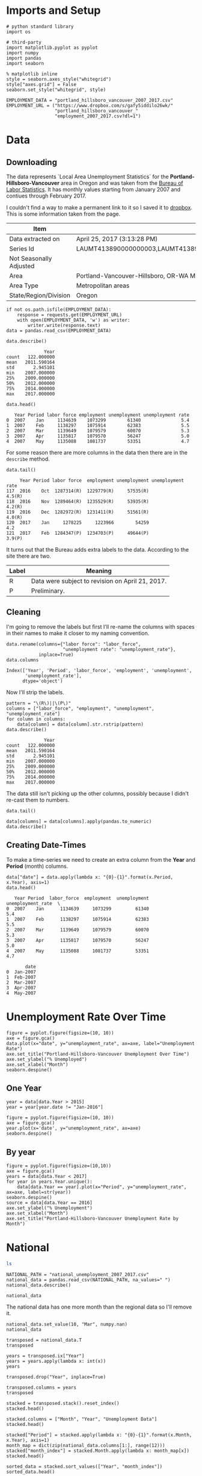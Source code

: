 * Imports and Setup
#+BEGIN_SRC ipython :session nationaldata :results none
# python standard library
import os

# third-party
import matplotlib.pyplot as pyplot
import numpy
import pandas
import seaborn
#+END_SRC

#+BEGIN_SRC ipython :session nationaldata :results none
% matplotlib inline
style = seaborn.axes_style("whitegrid")
style["axes.grid"] = False
seaborn.set_style("whitegrid", style)
#+END_SRC

  #+BEGIN_SRC ipython :session nationaldata :results none
  EMPLOYMENT_DATA = "portland_hillsboro_vancouver_2007_2017.csv"
  EMPLOYMENT_URL = ("https://www.dropbox.com/s/gafy5iddilo26wk/"
                    "portland_hillsboro_vancouver_"
                    "employment_2007_2017.csv?dl=1")
  #+END_SRC
* Data
** Downloading
  The data represents  `Local Area Unemployment Statistics` for the *Portland-Hillsboro-Vancouver* area in Oregon and was taken from the [[https://data.bls.gov/cgi-bin/surveymost?la+41][Bureau of Labor Statistics]].  It has monthly values starting from January 2007 and contiues through February 2017.

  I couldn't find a way to make a permanent link to it so I saved it to [[https://www.dropbox.com/s/gafy5iddilo26wk/portland_hillsboro_vancouver_employment_2007_2017.csv?dl=1][dropbox]]. This is some information taken from the page.

  | Item                    | Value                                                                               |
  |-------------------------+-------------------------------------------------------------------------------------|
  | Data extracted on       | April 25, 2017 (3:13:28 PM)                                                         |
  | Series Id               | LAUMT413890000000003,LAUMT413890000000004,LAUMT413890000000005,LAUMT413890000000006 |
  | Not Seasonally Adjusted |                                                                                     |
  | Area                    | Portland-Vancouver-Hillsboro, OR-WA Metropolitan Statistical Area                   |
  | Area Type               | Metropolitan areas                                                                  |
  | State/Region/Division   | Oregon                                                                              |

  #+BEGIN_SRC ipython :session nationaldata :results none
  if not os.path.isfile(EMPLOYMENT_DATA):
      response = requests.get(EMPLOYMENT_URL)
      with open(EMPLOYMENT_DATA, 'w') as writer:
          writer.write(response.text)
  data = pandas.read_csv(EMPLOYMENT_DATA)
  #+END_SRC

  #+BEGIN_SRC ipython :session nationaldata
  data.describe()
  #+END_SRC

  #+RESULTS:
  :               Year
  : count   122.000000
  : mean   2011.590164
  : std       2.945101
  : min    2007.000000
  : 25%    2009.000000
  : 50%    2012.000000
  : 75%    2014.000000
  : max    2017.000000

  #+BEGIN_SRC ipython :session nationaldata
  data.head()
  #+END_SRC

  #+RESULTS:
  :    Year Period labor force employment unemployment unemployment rate
  : 0  2007    Jan     1134639    1073299        61340               5.4
  : 1  2007    Feb     1138297    1075914        62383               5.5
  : 2  2007    Mar     1139649    1079579        60070               5.3
  : 3  2007    Apr     1135817    1079570        56247               5.0
  : 4  2007    May     1135088    1081737        53351               4.7

  For some reason there are more columns in the data then there are in the =describe= method.

  #+BEGIN_SRC ipython :session nationaldata
  data.tail()
  #+END_SRC

  #+RESULTS:
  :      Year Period labor force  employment unemployment unemployment rate
  : 117  2016    Oct  1287314(R)  1229779(R)     57535(R)            4.5(R)
  : 118  2016    Nov  1289464(R)  1235529(R)     53935(R)            4.2(R)
  : 119  2016    Dec  1282972(R)  1231411(R)     51561(R)            4.0(R)
  : 120  2017    Jan     1278225     1223966        54259               4.2
  : 121  2017    Feb  1284347(P)  1234703(P)     49644(P)            3.9(P)

  It turns out that the Bureau adds extra labels to the data. According to the site there are two.

  | Label | Meaning                                          |
  |-------+--------------------------------------------------|
  | R     | Data were subject to revision on April 21, 2017. |
  | P     | Preliminary.                                     |

** Cleaning
   I'm going to remove the labels but first I'll re-name the columns with spaces in their names to make it closer to my naming convention.

   #+BEGIN_SRC ipython :session nationaldata
   data.rename(columns={"labor force": "labor_force",
                        "unemployment rate": "unemployment_rate"},
               inplace=True)
   data.columns
   #+END_SRC

   #+RESULTS:
   : Index(['Year', 'Period', 'labor_force', 'employment', 'unemployment',
   :        'unemployment_rate'],
   :       dtype='object')
   
   Now I'll strip the labels.

   #+BEGIN_SRC ipython :session nationaldata
   pattern = "\(R\)||\(P\)"
   columns = ["labor_force", "employment", "unemployment", "unemployment_rate"]
   for column in columns:
       data[column] = data[column].str.rstrip(pattern)
   data.describe()
   #+END_SRC

   #+RESULTS:
   :               Year
   : count   122.000000
   : mean   2011.590164
   : std       2.945101
   : min    2007.000000
   : 25%    2009.000000
   : 50%    2012.000000
   : 75%    2014.000000
   : max    2017.000000

   The data still isn't picking up the other columns, possibly because I didn't re-cast them to numbers.

#+BEGIN_SRC ipython :session nationaldata
data.tail()
#+END_SRC

#+RESULTS:
:      Year Period labor_force employment unemployment unemployment_rate
: 117  2016    Oct     1287314    1229779        57535               4.5
: 118  2016    Nov     1289464    1235529        53935               4.2
: 119  2016    Dec     1282972    1231411        51561               4.0
: 120  2017    Jan     1278225    1223966        54259               4.2
: 121  2017    Feb     1284347    1234703        49644               3.9

#+BEGIN_SRC ipython :session nationaldata
data[columns] = data[columns].apply(pandas.to_numeric)
data.describe()
#+END_SRC

#+RESULTS:
#+begin_example
              Year   labor_force    employment   unemployment  \
count   122.000000  1.220000e+02  1.220000e+02     122.000000   
mean   2011.590164  1.201675e+06  1.115516e+06   86158.557377   
std       2.945101  3.660963e+04  4.724591e+04   26167.286950   
min    2007.000000  1.134639e+06  1.047621e+06   49644.000000   
25%    2009.000000  1.180418e+06  1.088475e+06   63107.500000   
50%    2012.000000  1.200312e+06  1.102644e+06   79834.500000   
75%    2014.000000  1.214507e+06  1.133689e+06  107976.250000   
max    2017.000000  1.289464e+06  1.235529e+06  136640.000000   

       unemployment_rate  
count         122.000000  
mean            7.181967  
std             2.203154  
min             3.900000  
25%             5.300000  
50%             6.750000  
75%             8.875000  
max            11.400000  
#+end_example

** Creating Date-Times

   To make a time-series we need to create an extra column from the *Year* and *Period* (month) columns.

   #+BEGIN_SRC ipython :session nationaldata
   data["date"] = data.apply(lambda x: "{0}-{1}".format(x.Period, x.Year), axis=1)
   data.head()
   #+END_SRC

   #+RESULTS:
   #+begin_example
      Year Period  labor_force  employment  unemployment  unemployment_rate  \
   0  2007    Jan      1134639     1073299         61340                5.4   
   1  2007    Feb      1138297     1075914         62383                5.5   
   2  2007    Mar      1139649     1079579         60070                5.3   
   3  2007    Apr      1135817     1079570         56247                5.0   
   4  2007    May      1135088     1081737         53351                4.7   

          date  
   0  Jan-2007  
   1  Feb-2007  
   2  Mar-2007  
   3  Apr-2007  
   4  May-2007  
#+end_example
   
* Unemployment Rate Over Time

  #+BEGIN_SRC ipython :session nationaldata :file /tmp/unemployment_over_time.png
  figure = pyplot.figure(figsize=(10, 10))
  axe = figure.gca()
  data.plot(x="date", y="unemployment_rate", ax=axe, label="Unemployment Rate")
  axe.set_title("Portland-Hillsboro-Vancouver Unemployment Over Time")
  axe.set_ylabel("% Unemployed")
  axe.set_xlabel("Month")
  seaborn.despine()
  #+END_SRC

  #+RESULTS:
  [[file:/tmp/unemployment_over_time.png]]
** One Year
   #+BEGIN_SRC ipython :session nationaldata :results none
   year = data[data.Year > 2015]
   year = year[year.date != "Jan-2016"]
   #+END_SRC

   #+BEGIN_SRC ipython :session nationaldata :file /tmp/unemployment_year.png
   figure = pyplot.figure(figsize=(10, 10))
   axe = figure.gca()
   year.plot(x='date', y="unemployment_rate", ax=axe)
   seaborn.despine()
   #+END_SRC

   #+RESULTS:
   [[file:/tmp/unemployment_year.png]]
** By year
   #+BEGIN_SRC ipython :session nationaldata :file /tmp/unemployment_years.png
   figure = pyplot.figure(figsize=(10,10))
   axe = figure.gca()
   years = data[data.Year < 2017]
   for year in years.Year.unique():
       data[data.Year == year].plot(x="Period", y="unemployment_rate", ax=axe, label=str(year))
   seaborn.despine()
   source = data[data.Year == 2016]
   axe.set_ylabel("% Unemployment")
   axe.set_xlabel("Month")
   axe.set_title("Portland-Hillsboro-Vancouver Unemployment Rate by Month")
   #+END_SRC

   #+RESULTS:
   [[file:/tmp/unemployment_years.png]]

   

* National
#+BEGIN_SRC sh
ls
#+END_SRC

#+RESULTS:
| Assignment4.ipynb                          |
| assignment_4.org                           |
| assignment4_rubric.pdf                     |
| descriptions.org                           |
| national_2007_2017.csv                     |
| national_data.org                          |
| national_unemployment_2007_2017.csv        |
| portland_hillsboro_vancouver_2007_2017.csv |
| re_check.csv                               |
| SP500.csv                                  |
| SP500_index.csv                            |
| SP500_ln.csv                               |
| Week4.ipynb                                |

#+BEGIN_SRC ipython :session nationaldata
NATIONAL_PATH = "national_unemployment_2007_2017.csv"
national_data = pandas.read_csv(NATIONAL_PATH, na_values=" ")
national_data.describe()
#+END_SRC

#+RESULTS:
#+begin_example
              Year        Jan        Feb        Mar        Apr       May  \
count    11.000000  11.000000  11.000000  11.000000  10.000000  10.00000   
mean   2012.000000   6.781818   6.754545   6.763636   6.990000   7.00000   
std       3.316625   1.895161   1.942866   1.991117   2.001916   1.98774   
min    2007.000000   4.600000   4.500000   4.400000   4.500000   4.40000   
25%    2009.500000   4.950000   4.900000   5.050000   5.100000   5.42500   
50%    2012.000000   6.600000   6.700000   6.700000   6.900000   6.90000   
75%    2014.500000   8.150000   8.300000   8.450000   8.800000   8.80000   
max    2017.000000   9.800000   9.800000   9.900000   9.900000   9.60000   

            Jun        Jul        Aug        Sep        Oct        Nov  \
count  10.00000  10.000000  10.000000  10.000000  10.000000  10.000000   
mean    7.02000   7.020000   7.040000   6.990000   6.990000   6.980000   
std     1.94182   1.901929   1.929997   1.957578   1.964943   1.995439   
min     4.60000   4.700000   4.600000   4.700000   4.700000   4.600000   
25%     5.37500   5.350000   5.350000   5.225000   5.175000   5.200000   
50%     6.80000   6.750000   6.750000   6.650000   6.850000   6.850000   
75%     8.87500   8.800000   8.775000   8.700000   8.550000   8.375000   
max     9.50000   9.500000   9.600000   9.800000  10.000000   9.900000   

             Dec  
count  10.000000  
mean    6.990000  
std     1.891178  
min     4.700000  
25%     5.150000  
50%     7.000000  
75%     8.350000  
max     9.900000  
#+end_example

#+BEGIN_SRC ipython :session nationaldata
national_data
#+END_SRC

#+RESULTS:
#+begin_example
    Year  Jan  Feb  Mar  Apr  May  Jun  Jul  Aug  Sep   Oct  Nov  Dec
0   2007  4.6  4.5  4.4  4.5  4.4  4.6  4.7  4.6  4.7   4.7  4.7  5.0
1   2008  5.0  4.9  5.1  5.0  5.4  5.6  5.8  6.1  6.1   6.5  6.8  7.3
2   2009  7.8  8.3  8.7  9.0  9.4  9.5  9.5  9.6  9.8  10.0  9.9  9.9
3   2010  9.8  9.8  9.9  9.9  9.6  9.4  9.4  9.5  9.5   9.4  9.8  9.3
4   2011  9.1  9.0  9.0  9.1  9.0  9.1  9.0  9.0  9.0   8.8  8.6  8.5
5   2012  8.3  8.3  8.2  8.2  8.2  8.2  8.2  8.1  7.8   7.8  7.7  7.9
6   2013  8.0  7.7  7.5  7.6  7.5  7.5  7.3  7.3  7.2   7.2  6.9  6.7
7   2014  6.6  6.7  6.7  6.2  6.3  6.1  6.2  6.2  5.9   5.7  5.8  5.6
8   2015  5.7  5.5  5.4  5.4  5.5  5.3  5.2  5.1  5.0   5.0  5.0  5.0
9   2016  4.9  4.9  5.0  5.0  4.7  4.9  4.9  4.9  4.9   4.8  4.6  4.7
10  2017  4.8  4.7  4.5  NaN  NaN  NaN  NaN  NaN  NaN   NaN  NaN  NaN
#+end_example

The national data has one more month than the regional data so I'll remove it.
#+BEGIN_SRC ipython :session nationaldata
national_data.set_value(10, "Mar", numpy.nan)
national_data
#+END_SRC

#+RESULTS:
#+begin_example
    Year  Jan  Feb  Mar  Apr  May  Jun  Jul  Aug  Sep   Oct  Nov  Dec
0   2007  4.6  4.5  4.4  4.5  4.4  4.6  4.7  4.6  4.7   4.7  4.7  5.0
1   2008  5.0  4.9  5.1  5.0  5.4  5.6  5.8  6.1  6.1   6.5  6.8  7.3
2   2009  7.8  8.3  8.7  9.0  9.4  9.5  9.5  9.6  9.8  10.0  9.9  9.9
3   2010  9.8  9.8  9.9  9.9  9.6  9.4  9.4  9.5  9.5   9.4  9.8  9.3
4   2011  9.1  9.0  9.0  9.1  9.0  9.1  9.0  9.0  9.0   8.8  8.6  8.5
5   2012  8.3  8.3  8.2  8.2  8.2  8.2  8.2  8.1  7.8   7.8  7.7  7.9
6   2013  8.0  7.7  7.5  7.6  7.5  7.5  7.3  7.3  7.2   7.2  6.9  6.7
7   2014  6.6  6.7  6.7  6.2  6.3  6.1  6.2  6.2  5.9   5.7  5.8  5.6
8   2015  5.7  5.5  5.4  5.4  5.5  5.3  5.2  5.1  5.0   5.0  5.0  5.0
9   2016  4.9  4.9  5.0  5.0  4.7  4.9  4.9  4.9  4.9   4.8  4.6  4.7
10  2017  4.8  4.7  NaN  NaN  NaN  NaN  NaN  NaN  NaN   NaN  NaN  NaN
#+end_example

#+BEGIN_SRC ipython :session nationaldata
transposed = national_data.T
transposed
#+END_SRC

#+RESULTS:
#+begin_example
          0       1       2       3       4       5       6       7       8   \
Year  2007.0  2008.0  2009.0  2010.0  2011.0  2012.0  2013.0  2014.0  2015.0   
Jan      4.6     5.0     7.8     9.8     9.1     8.3     8.0     6.6     5.7   
Feb      4.5     4.9     8.3     9.8     9.0     8.3     7.7     6.7     5.5   
Mar      4.4     5.1     8.7     9.9     9.0     8.2     7.5     6.7     5.4   
Apr      4.5     5.0     9.0     9.9     9.1     8.2     7.6     6.2     5.4   
May      4.4     5.4     9.4     9.6     9.0     8.2     7.5     6.3     5.5   
Jun      4.6     5.6     9.5     9.4     9.1     8.2     7.5     6.1     5.3   
Jul      4.7     5.8     9.5     9.4     9.0     8.2     7.3     6.2     5.2   
Aug      4.6     6.1     9.6     9.5     9.0     8.1     7.3     6.2     5.1   
Sep      4.7     6.1     9.8     9.5     9.0     7.8     7.2     5.9     5.0   
Oct      4.7     6.5    10.0     9.4     8.8     7.8     7.2     5.7     5.0   
Nov      4.7     6.8     9.9     9.8     8.6     7.7     6.9     5.8     5.0   
Dec      5.0     7.3     9.9     9.3     8.5     7.9     6.7     5.6     5.0   

          9       10  
Year  2016.0  2017.0  
Jan      4.9     4.8  
Feb      4.9     4.7  
Mar      5.0     NaN  
Apr      5.0     NaN  
May      4.7     NaN  
Jun      4.9     NaN  
Jul      4.9     NaN  
Aug      4.9     NaN  
Sep      4.9     NaN  
Oct      4.8     NaN  
Nov      4.6     NaN  
Dec      4.7     NaN  
#+end_example

#+BEGIN_SRC ipython :session nationaldata
years = transposed.ix["Year"]
years = years.apply(lambda x: int(x))
years
#+END_SRC

#+RESULTS:
#+begin_example
0     2007
1     2008
2     2009
3     2010
4     2011
5     2012
6     2013
7     2014
8     2015
9     2016
10    2017
Name: Year, dtype: int64
#+end_example

#+BEGIN_SRC ipython :session nationaldata
transposed.drop("Year", inplace=True)
#+END_SRC

#+RESULTS:

#+BEGIN_SRC ipython :session nationaldata
transposed.columns = years
transposed
#+END_SRC

#+RESULTS:
#+begin_example
Year  2007  2008  2009  2010  2011  2012  2013  2014  2015  2016  2017
Jan    4.6   5.0   7.8   9.8   9.1   8.3   8.0   6.6   5.7   4.9   4.8
Feb    4.5   4.9   8.3   9.8   9.0   8.3   7.7   6.7   5.5   4.9   4.7
Mar    4.4   5.1   8.7   9.9   9.0   8.2   7.5   6.7   5.4   5.0   NaN
Apr    4.5   5.0   9.0   9.9   9.1   8.2   7.6   6.2   5.4   5.0   NaN
May    4.4   5.4   9.4   9.6   9.0   8.2   7.5   6.3   5.5   4.7   NaN
Jun    4.6   5.6   9.5   9.4   9.1   8.2   7.5   6.1   5.3   4.9   NaN
Jul    4.7   5.8   9.5   9.4   9.0   8.2   7.3   6.2   5.2   4.9   NaN
Aug    4.6   6.1   9.6   9.5   9.0   8.1   7.3   6.2   5.1   4.9   NaN
Sep    4.7   6.1   9.8   9.5   9.0   7.8   7.2   5.9   5.0   4.9   NaN
Oct    4.7   6.5  10.0   9.4   8.8   7.8   7.2   5.7   5.0   4.8   NaN
Nov    4.7   6.8   9.9   9.8   8.6   7.7   6.9   5.8   5.0   4.6   NaN
Dec    5.0   7.3   9.9   9.3   8.5   7.9   6.7   5.6   5.0   4.7   NaN
#+end_example

#+BEGIN_SRC ipython :session nationaldata
stacked = transposed.stack().reset_index()
stacked.head()
#+END_SRC

#+RESULTS:
:   level_0  Year    0
: 0     Jan  2007  4.6
: 1     Jan  2008  5.0
: 2     Jan  2009  7.8
: 3     Jan  2010  9.8
: 4     Jan  2011  9.1

#+BEGIN_SRC ipython :session nationaldata
stacked.columns = ["Month", "Year", "Unemployment Data"]
stacked.head()
#+END_SRC

#+RESULTS:
:   Month  Year  Unemployment Data
: 0   Jan  2007                4.6
: 1   Jan  2008                5.0
: 2   Jan  2009                7.8
: 3   Jan  2010                9.8
: 4   Jan  2011                9.1

#+BEGIN_SRC ipython :session nationaldata
stacked["Period"] = stacked.apply(lambda x: "{0}-{1}".format(x.Month, x.Year), axis=1)
month_map = dict(zip(national_data.columns[1:], range(12)))
stacked["month_index"] = stacked.Month.apply(lambda x: month_map[x])
stacked.head()
#+END_SRC

#+RESULTS:
:   Month  Year  Unemployment Data    Period  month_index
: 0   Jan  2007                4.6  Jan-2007            0
: 1   Jan  2008                5.0  Jan-2008            0
: 2   Jan  2009                7.8  Jan-2009            0
: 3   Jan  2010                9.8  Jan-2010            0
: 4   Jan  2011                9.1  Jan-2011            0

#+BEGIN_SRC ipython :session nationaldata
sorted_data = stacked.sort_values(["Year", "month_index"])
sorted_data.head()
#+END_SRC

#+RESULTS:
:    Month  Year  Unemployment Data    Period  month_index
: 0    Jan  2007                4.6  Jan-2007            0
: 11   Feb  2007                4.5  Feb-2007            1
: 22   Mar  2007                4.4  Mar-2007            2
: 32   Apr  2007                4.5  Apr-2007            3
: 42   May  2007                4.4  May-2007            4

#+BEGIN_SRC ipython :session nationaldata
last = sorted_data.Month.count()
#+END_SRC

#+RESULTS:

#+BEGIN_SRC ipython :session nationaldata :file /tmp/national_unemployment.png
figure = pyplot.figure(figsize=(10, 10))
axe = figure.gca()
sorted_data.plot(x="Month", y="Unemployment Data", ax=axe, label="National")
data.plot(x="date", y="unemployment_rate", ax=axe, label="Portland-Hllsboro-Vancouver")
axe.set_ylabel("% Unemployment")
axe.set_title("National Unemployment Rate Over Time")
axe.text(last, sorted_data["Unemployment Data"].iloc[-1], "National")
axe.text(last, data["unemployment_rate"].iloc[-1], "Portland-Hillsboro-Vancouver")
maximum_y = data.unemployment_rate.max()
axe.set_ylim(0, maximum_y)
seaborn.despine()
#+END_SRC

#+RESULTS:
[[file:/tmp/national_unemployment.png]]
* S&P 500

The S&P 500 data came from the [[https://fred.stlouisfed.org/series/SP500/downloaddata][Federal Reserve Bank of St. Louis]]. It contains the S&P 500 monthly index from May 2007 through February 2017.

#+BEGIN_SRC ipython :session nationaldata
s_and_p = pandas.read_csv("SP500.csv", na_values='.')
s_and_p.describe()
#+END_SRC  

#+RESULTS:
:             VALUE
: count  117.000000
: mean     0.452099
: std      3.968743
: min    -20.395070
: 25%     -0.964300
: 50%      1.188780
: 75%      2.840150
: max     12.021710

#+BEGIN_SRC ipython :session nationaldata :file /tmp/course_4/s_and_p.png
s_and_p.plot(x="DATE", y="VALUE")
#+END_SRC

#+RESULTS:
[[file:/tmp/course_4/s_and_p.png]]

#+BEGIN_SRC ipython :session nationaldata
s_and_p_ln = pandas.read_csv("SP500_ln.csv", na_values='.')
s_and_p_ln.describe()
#+END_SRC

#+RESULTS:
:             VALUE
: count  118.000000
: mean     7.297456
: std      0.276280
: min      6.629530
: 25%      7.106075
: 50%      7.272825
: 75%      7.571793
: max      7.753580


#+BEGIN_SRC ipython :session nationaldata :file /tmp/course_4/s_and_p_ln.png
figure = pyplot.figure(figsize=(10, 10))
axe = figure.gca()
sorted_data.plot(x="Month", y="Unemployment Data", ax=axe, legend=False)
data.plot(x="date", y="unemployment_rate", ax=axe, legend=False)
s_and_p_ln.plot(x="DATE", y="VALUE", ax = axe, legend=False)
axe.set_ylabel("% Unemployment")
axe.set_title("Unemployment Rate April 2007 To February 2017 with ln(S&P 500)")
axe.text(last, sorted_data["Unemployment Data"].iloc[-1], "National")
axe.text(last, data["unemployment_rate"].iloc[-1], "Portland-Hillsboro-Vancouver")
axe.text(last, s_and_p_ln["VALUE"].iloc[-1], "ln(S&P 500 Index)")
seaborn.despine()
#+END_SRC

#+RESULTS:
[[file:/tmp/course_4/s_and_p_ln.png]]

#+BEGIN_SRC ipython :session nationaldata
s_and_p_index = pandas.read_csv("SP500_index.csv", na_values=".")
s_and_p_index.describe()
#+END_SRC

#+RESULTS:
:              VALUE
: count   118.000000
: mean   1531.959237
: std     409.400311
: min     757.130000
: 25%    1219.360000
: 50%    1440.620000
: 75%    1942.617500
: max    2329.910000

#+BEGIN_SRC ipython :session nationaldata :results output
print(len(sorted_data))
print(len(data))
print(len(s_and_p_index))
#+END_SRC

#+RESULTS:
: 122
: 122
: 119

#+BEGIN_SRC ipython :session nationaldata
sorted_data.head()
#+END_SRC

#+RESULTS:
:    Month  Year  Unemployment Data    Period  month_index
: 0    Jan  2007                4.6  Jan-2007            0
: 11   Feb  2007                4.5  Feb-2007            1
: 22   Mar  2007                4.4  Mar-2007            2
: 32   Apr  2007                4.5  Apr-2007            3
: 42   May  2007                4.4  May-2007            4

#+BEGIN_SRC ipython :session nationaldata :file /tmp/course_4/s_and_p_index.png
figure = pyplot.figure(figsize=(10, 10))
axe = figure.gca()
axe.plot(s_and_p_index.VALUE, data.unemployment_rate[3:])
axe.plot(s_and_p_index.VALUE, sorted_data["Unemployment Data"][3:])
axe.set_title("Unemployment Rate vs S&P 500")
axe.set_xlabel("S&P 500 Index")
axe.set_ylabel("% Unemployment")
last = s_and_p_index.VALUE.iloc[-1] + 100
axe.text(last, sorted_data["Unemployment Data"].iloc[-1], "National")
axe.text(last, data["unemployment_rate"].iloc[-1], "Portland-Hillsboro-Vancouver")
seaborn.despine()
# sorted_data.plot(x="Month", y="Unemployment Data", ax=axe, label="National")
# data.plot(x="date", y="unemployment_rate", ax=axe, label="Portland-Hllsboro-Vancouver")
# axe.set_ylabel("% Unemployment")
# axe.set_title("National Unemployment Rate Over Time")
# axe.text(last, sorted_data["Unemployment Data"].iloc[-1], "National")
# axe.text(last, data["unemployment_rate"].iloc[-1], "Portland-Hillsboro-Vancouver")
# #maximum_y = s_and_p_index.VALUE.max()
# #axe.set_ylim(0, maximum_y)
# seaborn.despine()
# s_and_p_index.plot(x="DATE", y="VALUE", ax=axe)
#+END_SRC

#+RESULTS:
[[file:/tmp/course_4/s_and_p_index.png]]

